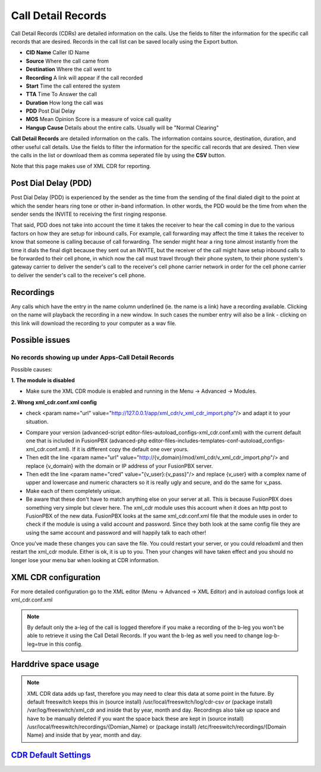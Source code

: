 #########################
Call Detail Records
#########################

Call Detail Records (CDRs) are detailed information on the calls. Use the fields to filter the information for the specific call records that are desired. Records in the call list can be saved locally using the Export button. 

.. image:: ../_static/images/fusionpbx_cdr.jpg
        :scale: 85%


*  **CID Name** Caller ID Name
*  **Source** Where the call came from
*  **Destination** Where the call went to
*  **Recording** A link will appear if the call recorded
*  **Start** Time the call entered the system
*  **TTA** Time To Answer the call
*  **Duration** How long the call was
*  **PDD** Post Dial Delay
*  **MOS** Mean Opinion Score is a measure of voice call quality
*  **Hangup Cause** Details about the entire calls. Usually will be "Normal Clearing"

**Call Detail Records** are detailed information on the calls. The information contains
source, destination, duration, and other useful call details. Use the
fields to filter the information for the specific call records that are
desired. Then view the calls in the list or download them as comma
seperated file by using the **CSV** button.

Note that this page makes use of XML CDR for reporting.

Post Dial Delay (PDD)
~~~~~~~~~~~~~~~~~~~~~

Post Dial Delay (PDD) is experienced by the sender as the time from the
sending of the final dialed digit to the point at which the sender hears
ring tone or other in-band information. In other words, the PDD would be
the time from when the sender sends the INVITE to receiving the first
ringing response.

That said, PDD does not take into account the time it takes the receiver
to hear the call coming in due to the various factors on how they are
setup for inbound calls. For example, call forwarding may affect the
time it takes the receiver to know that someone is calling because of
call forwarding. The sender might hear a ring tone almost instantly from
the time it dials the final digit because they sent out an INVITE, but
the receiver of the call might have setup inbound calls to be forwarded
to their cell phone, in which now the call must travel through their
phone system, to their phone system's gateway carrier to deliver the
sender's call to the receiver's cell phone carrier network in order for
the cell phone carrier to deliver the sender's call to the receiver's
cell phone.

Recordings
~~~~~~~~~~

Any calls which have the entry in the name column underlined (ie. the
name is a link) have a recording available. Clicking on the name will
playback the recording in a new window. In such cases the number entry
will also be a link - clicking on this link will download the recording
to your computer as a wav file.

Possible issues
~~~~~~~~~~~~~~~

No records showing up under Apps-Call Detail Records
^^^^^^^^^^^^^^^^^^^^^^^^^^^^^^^^^^^^^^^^^^^^^^^^^^^^

Possible causes:

**1. The module is disabled**

- Make sure the XML CDR module is enabled and running in the Menu -> Advanced -> Modules.

**2. Wrong xml_cdr.conf.xml config**

- check <param name="url" value="http://127.0.0.1/app/xml_cdr/v_xml_cdr_import.php"/> and adapt it to your situation.

* Compare your version (advanced-script editor-files-autoload_configs-xml_cdr.conf.xml) with the current default one that is included in FusionPBX (advanced-php editor-files-includes-templates-conf-autoload_configs-xml_cdr.conf.xml). If it is different copy the default one over yours.
* Then edit the line <param name="url" value="http://{v_domain}/mod/xml_cdr/v_xml_cdr_import.php"/> and replace {v_domain} with the domain or IP address of your FusionPBX server.
* Then edit the line <param name="cred" value="{v_user}:{v_pass}"/> and replace {v_user} with a complex name of upper and lowercase and numeric characters so it is really ugly and secure, and do the same for v_pass.
* Make each of them completely unique.
* Be aware that these don't have to match anything else on your server at all.  This is because FusionPBX does something very simple but clever here.  The xml_cdr module uses this account when it does an http post to FusionPBX of the new data.  FusionPBX looks at the same xml_cdr.conf.xml file that the module uses in order to check if the module is using a valid account and password.  Since they both look at the same config file they are using the same account and password and will happily talk to each other!

Once you've made these changes you can save the file. You could restart your server, or you could reloadxml and then restart the xml_cdr module.  Either is ok, it is up to you. Then your changes will have taken effect and you should no longer lose your menu bar when looking at CDR information. 

XML CDR configuration
~~~~~~~~~~~~~~~~~~~~~

For more detailed configuration go to the XML editor (Menu -> Advanced -> XML Editor) and
in autoload configs look at xml_cdr.conf.xml

.. note::
       
 By default only the a-leg of the call is logged therefore if you make a recording of the b-leg you won't be able to retrieve it using the Call Detail Records.  If you want the b-leg as well you need to change log-b-leg=true in this config.

Harddrive space usage
~~~~~~~~~~~~~~~~~~~~~

.. note::

 XML CDR data adds up fast, therefore you may need to clear this data at some point in the future.  By default freeswitch keeps this in (source install) /usr/local/freeswitch/log/cdr-csv or (package install) /var/log/freeswitch/xml_cdr and inside that by year, month and day.  Recordings also take up space and have to be manually deleted if you want the space back these are kept in (source install) /usr/local/freeswitch/recordings/{Domian_Name} or (package install) /etc/freeswitch/recordings/{Domain Name} and inside that by year, month and day.


`CDR Default Settings`_
~~~~~~~~~~~~~~~~~~~~~~~~~~




.. _CDR Default Settings: /en/latest/advanced/default_settings.html#id4
.. _CDR: http://en.wikipedia.org/wiki/Call_detail_record
.. _```http://localhost/mod/xml_cdr/v_xml_cdr_import.php```: http://localhost/mod/xml_cdr/v_xml_cdr_import.php

